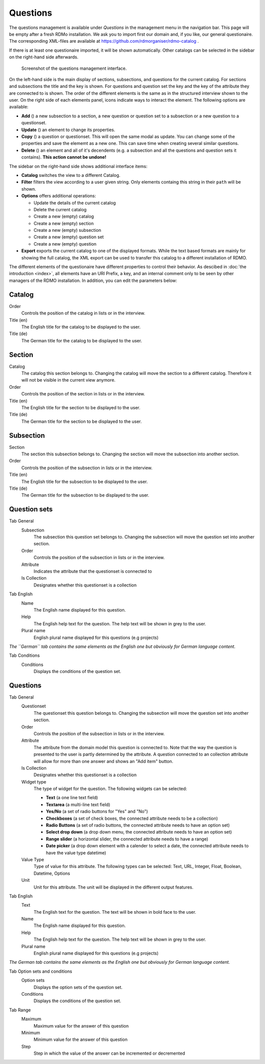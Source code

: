 Questions
---------

The questions management is available under *Questions* in the management menu in the navigation bar. This page will be empty after a fresh RDMo installation. We ask you to import first our domain and, if you like, our general questionaire. The corresponding XML-files are available at https://github.com/rdmorganiser/rdmo-catalog .

If there is at least one questionaire imported, it will be shown automatically. Other catalogs can be selected in the sidebar on the right-hand side afterwards.

.. figure:: ../_static/img/screens/questions.png
   :target: ../_static/img/screens/questions.png

   Screenshot of the questions management interface.

On the left-hand side is the main display of sections, subsections, and questions for the current catalog. For sections and subsections the title and the key is shown. For questions and question set the key and the key of the attribute they are connected to is shown. The order of the different elements is the same as in the structured interview shown to the user. On the right side of each elements panel, icons indicate ways to interact the element. The following options are available:

* **Add** (|add|) a new subsection to a section, a new question or question set to a subsection or a new question to a questionset.
* **Update** (|update|) an element to change its properties.
* **Copy** (|copy|) a question or questionset. This will open the same modal as update. You can change some of the properties and save the elememt as a new one. This can save time when creating several similar questions.
* **Delete** (|delete|) an element and all of it's decendents (e.g. a subsection and all the questions and question sets it contains). **This action cannot be undone!**

.. |add| image:: ../_static/img/icons/add.png
.. |update| image:: ../_static/img/icons/update.png
.. |copy| image:: ../_static/img/icons/copy.png
.. |delete| image:: ../_static/img/icons/delete.png

The sidebar on the right-hand side shows additional interface items:

* **Catalog** switches the view to a different Catalog.
* **Filter** filters the view according to a user given string. Only elements containg this string in their ``path`` will be shown.
* **Options** offers additional operations:

  * Update the details of the current catalog
  * Delete the current catalog
  * Create a new (empty) catalog
  * Create a new (empty) section
  * Create a new (empty) subsection
  * Create a new (empty) question set
  * Create a new (empty) question

* **Export** exports the current catalog to one of the displayed formats. While the text based formats are mainly for showing the full catalog, the XML export can be used to transfer this catalog to a different installation of RDMO.

The different elements of the questionaire have different properties to control their behavior. As descibed in :doc:`the introduction <index>`, all elements have an URI Prefix, a key, and an internal comment only to be seen by other managers of the RDMO installation. In addition, you can edit the parameters below:


Catalog
"""""""

Order
  Controls the position of the catalog in lists or in the interview.

Title (en)
  The English title for the catalog to be displayed to the user.

Title (de)
  The German title for the catalog to be displayed to the user.

Section
"""""""

Catalog
  The catalog this section belongs to. Changing the catalog will move the section to a different catalog. Therefore it will not be visible in the current view anymore.

Order
  Controls the position of the section in lists or in the interview.

Title (en)
  The English title for the section to be displayed to the user.

Title (de)
  The German title for the section to be displayed to the user.


Subsection
""""""""""

Section
  The section this subsection belongs to. Changing the section will move the subsection into another section.

Order
  Controls the position of the subsection in lists or in the interview.

Title (en)
  The English title for the subsection to be displayed to the user.

Title (de)
  The German title for the subsection to be displayed to the user.

Question sets
"""""""""""""

Tab General
  Subsection
    The subsection this question set belongs to. Changing the subsection will move the question set into another section.

  Order
    Controls the position of the subsection in lists or in the interview.

  Attribute
    Indicates the attribute that the questionset is connected to

  Is Collection
    Designates whether this questionset is a collection

Tab English
  Name
    The English name displayed for this question.

  Help
    The English help text for the question. The help text will be shown in grey to the user.

  Plural name
    English plural name displayed for this questions (e.g projects)

*The ``German`` tab contains the same elements as the English one but obviously for German language content.*

Tab Conditions
  Conditions
    Displays the conditions of the question set.


Questions
"""""""""

Tab General
  Questionset
    The questionset this question belongs to. Changing the subsection will move the question set into another section.

  Order
    Controls the position of the subsection in lists or in the interview.

  Attribute
    The attribute from the domain model this question is connected to. Note that the way the question is presented to the user is partly determined by the attribute. A question connected to an collection attribute will allow for more than one answer and shows an "Add item" button.

  Is Collection
    Designates whether this questionset is a collection

  Widget type
    The type of widget for the question. The following widgets can be selected:

    * **Text** (a one line text field)
    * **Textarea** (a multi-line text field)
    * **Yes/No** (a set of radio buttons for "Yes" and "No")
    * **Checkboxes** (a set of check boxes, the connected attribute needs to be a collection)
    * **Radio Buttons** (a set of radio buttons, the connected attribute needs to have an option set)
    * **Select drop down** (a drop down menu, the connected attribute needs to have an option set)
    * **Range slider** (a horizontal slider, the connected attribute needs to have a range)
    * **Date picker** (a drop down element with a calender to select a date, the connected attribute needs to have the value type datetime)

  Value Type
    Type of value for this attribute. The following types can be selected:
    Text, URL, Integer, Float, Boolean, Datetime, Options

  Unit
    Unit for this attribute. The unit will be displayed in the different output features.

Tab English
  Text
    The English text for the question. The text will be shown in bold face to the user.

  Name
    The English name displayed for this question.

  Help
    The English help text for the question. The help text will be shown in grey to the user.

  Plural name
    English plural name displayed for this questions (e.g projects)

*The German tab contains the same elements as the English one but obviously for German language content.*

Tab Option sets and conditions
  Option sets
    Displays the option sets of the question set.

  Conditions
    Displays the conditions of the question set.

Tab Range
  Maximum
    Maximum value for the answer of this question

  Minimum
    Minimum value for the answer of this question

  Step
    Step in which the value of the answer can be incremented or decremented
